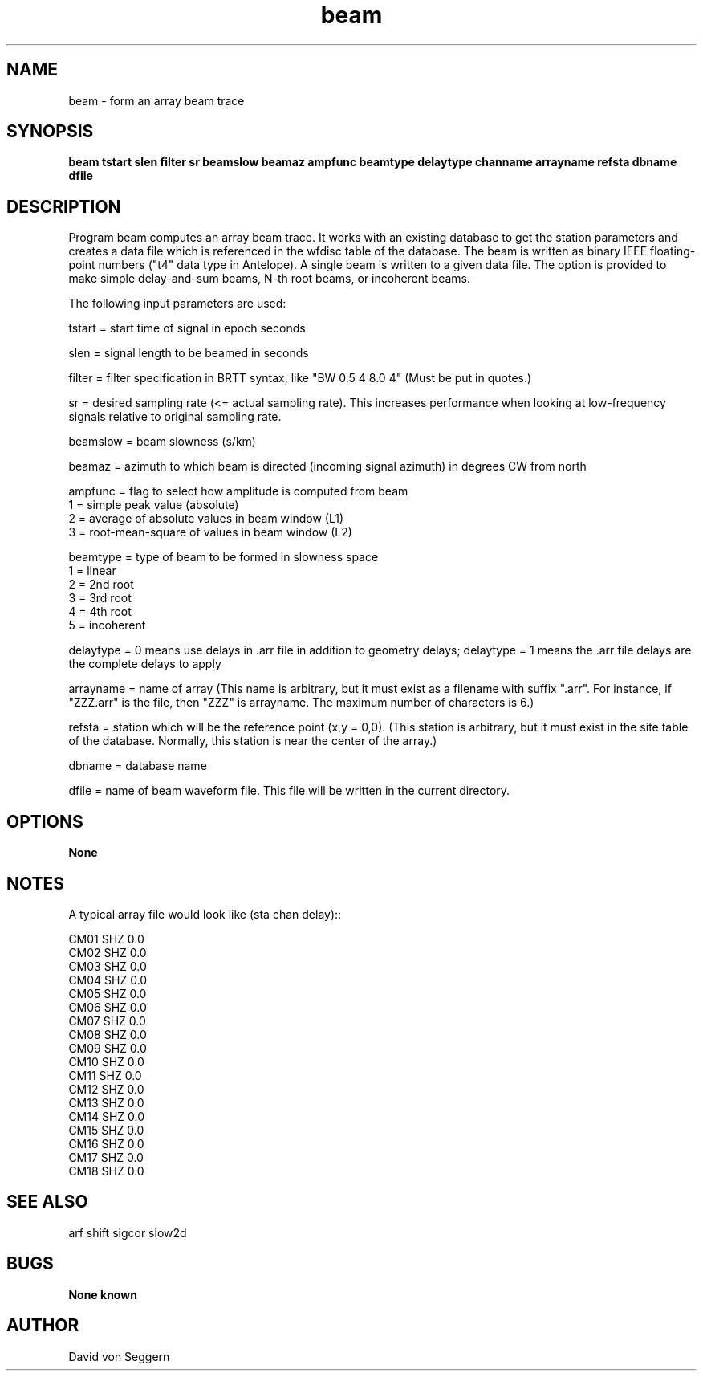 .TH "beam" 1 "June 5, 2007"
.SH NAME
beam \- form an array beam trace
.SH SYNOPSIS
.B "beam tstart slen filter sr beamslow beamaz ampfunc beamtype delaytype channame arrayname refsta dbname dfile"
.SH DESCRIPTION
Program beam computes an array beam trace. It works with an existing database 
to get the station parameters and creates a data file which is referenced in 
the wfdisc table of the database.  The beam is written as binary IEEE 
floating-point numbers ("t4" data type in Antelope).  A single beam is written 
to a given data file.  The option is provided to make simple delay-and-sum
beams, N-th root beams, or incoherent beams.

The following input parameters are used:

tstart = start time of signal in epoch seconds

slen = signal length to be beamed in seconds

filter = filter specification in BRTT syntax, like "BW 0.5 4 8.0 4" (Must be put in quotes.)

sr = desired sampling rate (<= actual sampling rate).  This increases performance when looking at low-frequency signals relative to original sampling rate.

beamslow = beam slowness (s/km)

beamaz = azimuth to which beam is directed (incoming signal azimuth) in degrees CW from north
.nf

ampfunc = flag to select how amplitude is computed from beam
            1 = simple peak value (absolute)
            2 = average of absolute values in beam window (L1)
            3 = root-mean-square of values in beam window (L2)

beamtype = type of beam to be formed in slowness space
            1 = linear
            2 = 2nd root
            3 = 3rd root
            4 = 4th root
            5 = incoherent

.fi
delaytype = 0 means use delays in .arr file in addition to geometry delays; delaytype = 1 means the .arr file delays are the complete delays to apply

arrayname = name of array (This name is arbitrary, but it must exist as a filename with suffix ".arr".  For instance, if "ZZZ.arr" is the file, then "ZZZ" is arrayname.  The maximum number of characters is 6.)

refsta = station which will be the reference point (x,y = 0,0).  (This station is arbitrary, but it must exist in the site table of the database.  Normally, this station is near the center of the array.)

dbname = database name

dfile = name of beam waveform file.  This file will be written in the current directory.

.SH OPTIONS
.B None
.SH NOTES
.nf
A typical array file would look like (sta chan delay)::

CM01 SHZ  0.0
CM02 SHZ  0.0
CM03 SHZ  0.0
CM04 SHZ  0.0
CM05 SHZ  0.0
CM06 SHZ  0.0
CM07 SHZ  0.0
CM08 SHZ  0.0
CM09 SHZ  0.0
CM10 SHZ  0.0
CM11 SHZ  0.0
CM12 SHZ  0.0
CM13 SHZ  0.0
CM14 SHZ  0.0
CM15 SHZ  0.0
CM16 SHZ  0.0
CM17 SHZ  0.0
CM18 SHZ  0.0

.fi
.SH "SEE ALSO"
arf shift sigcor slow2d
.SH BUGS
.B None known
.SH AUTHOR
David von Seggern
